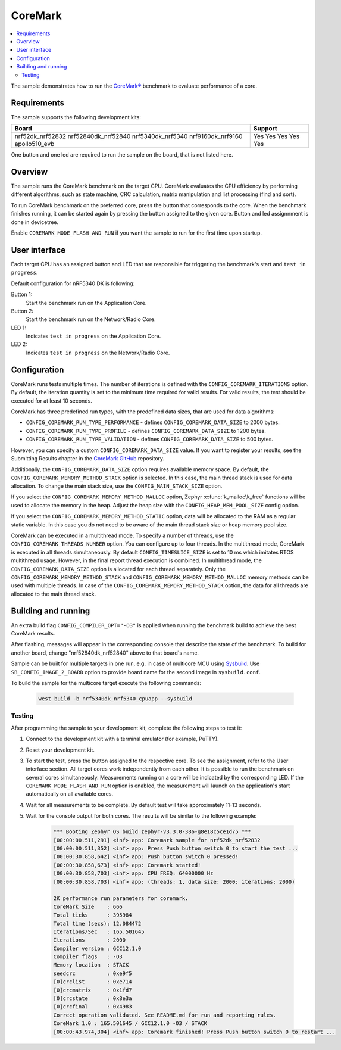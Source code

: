 .. _coremark_sample:

CoreMark
########

.. contents::
   :local:
   :depth: 2

The sample demonstrates how to run the `CoreMark®`_ benchmark to evaluate performance of a core.

.. _CoreMark®: https://www.eembc.org/coremark/

Requirements
************

The sample supports the following development kits:

+---------------------+-------------+
| **Board**           | **Support** |
+=====================+=============+
| nrf52dk_nrf52832    |     Yes     |
| nrf52840dk_nrf52840 |     Yes     |
| nrf5340dk_nrf5340   |     Yes     |
| nrf9160dk_nrf9160   |     Yes     |
| apollo510_evb       |     Yes     |
+---------------------+-------------+

One button and one led are required to run the sample on the board, that is not listed here.

Overview
********

The sample runs the CoreMark benchmark on the target CPU.
CoreMark evaluates the CPU efficiency by performing different algorithms, such as state machine, CRC calculation, matrix manipulation and list processing (find and sort).

To run CoreMark benchmark on the preferred core, press the button that corresponds to the core.
When the benchmark finishes running, it can be started again by pressing the button assigned to the given core.
Button and led assignnment is done in devicetree.

Enable ``COREMARK_MODE_FLASH_AND_RUN`` if you want the sample to run for the first time upon startup.

User interface
**************

Each target CPU has an assigned button and LED that are responsible for triggering the benchmark's start and ``test in progress``.

Default configuration for nRF5340 DK is following:

Button 1:
   Start the benchmark run on the Application Core.
Button 2:
   Start the benchmark run on the Network/Radio Core.
LED 1:
   Indicates ``test in progress`` on the Application Core.
LED 2:
   Indicates ``test in progress`` on the Network/Radio Core.


Configuration
*************

CoreMark runs tests multiple times. The number of iterations is defined with the ``CONFIG_COREMARK_ITERATIONS`` option.
By default, the iteration quantity is set to the minimum time required for valid results.
For valid results, the test should be executed for at least 10 seconds.

CoreMark has three predefined run types, with the predefined data sizes, that are used for data algorithms:

* ``CONFIG_COREMARK_RUN_TYPE_PERFORMANCE`` - defines ``CONFIG_COREMARK_DATA_SIZE`` to 2000 bytes.
* ``CONFIG_COREMARK_RUN_TYPE_PROFILE`` - defines ``CONFIG_COREMARK_DATA_SIZE`` to 1200 bytes.
* ``CONFIG_COREMARK_RUN_TYPE_VALIDATION`` - defines ``CONFIG_COREMARK_DATA_SIZE`` to 500 bytes.

However, you can specify a custom ``CONFIG_COREMARK_DATA_SIZE`` value.
If you want to register your results, see the Submitting Results chapter in the `CoreMark GitHub`_ repository.

Additionally, the ``CONFIG_COREMARK_DATA_SIZE`` option requires available memory space.
By default, the ``CONFIG_COREMARK_MEMORY_METHOD_STACK`` option is selected.
In this case, the main thread stack is used for data allocation.
To change the main stack size, use the ``CONFIG_MAIN_STACK_SIZE`` option.

If you select the ``CONFIG_COREMARK_MEMORY_METHOD_MALLOC`` option, Zephyr :c:func:`k_malloc\k_free` functions will be used to allocate the memory in the heap.
Adjust the heap size with the ``CONFIG_HEAP_MEM_POOL_SIZE`` config option.

If you select the ``CONFIG_COREMARK_MEMORY_METHOD_STATIC`` option, data will be allocated to the RAM as a regular static variable.
In this case you do not need to be aware of the main thread stack size or heap memory pool size.

CoreMark can be executed in a multithread mode.
To specify a number of threads, use the ``CONFIG_COREMARK_THREADS_NUMBER`` option.
You can configure up to four threads.
In the multithread mode, CoreMark is executed in all threads simultaneously.
By default ``CONFIG_TIMESLICE_SIZE`` is set to 10 ms which imitates RTOS multithread usage.
However, in the final report thread execution is combined.
In multithread mode, the ``CONFIG_COREMARK_DATA_SIZE`` option is allocated for each thread separately.
Only the ``CONFIG_COREMARK_MEMORY_METHOD_STACK`` and ``CONFIG_COREMARK_MEMORY_METHOD_MALLOC`` memory methods can be used with multiple threads.
In case of the ``CONFIG_COREMARK_MEMORY_METHOD_STACK`` option, the data for all threads are allocated to the main thread stack.

Building and running
********************

An extra build flag ``CONFIG_COMPILER_OPT="-O3"`` is applied when running the benchmark build to achieve the best CoreMark results.

.. zephyr-app-commands::
   :zephyr-app: samples/benchmarks/coremark
   :board: nrf52840dk_nrf52840
   :goals: build flash
   :compact:

After flashing, messages will appear in the corresponding console that describe the state of the benchmark.
To build for another board, change "nrf52840dk_nrf52840" above to that board's name.

Sample can be built for multiple targets in one run, e.g. in case of multicore MCU using `Sysbuild`_.
Use ``SB_CONFIG_IMAGE_2_BOARD`` option to provide board name for the second image in ``sysbuild.conf``.

To build the sample for the multicore target execute the following commands:

      .. code-block:: console

         west build -b nrf5340dk_nrf5340_cpuapp --sysbuild

Testing
=======

After programming the sample to your development kit, complete the following steps to test it:

1. Connect to the development kit with a terminal emulator (for example, PuTTY).
#. Reset your development kit.
#. To start the test, press the button assigned to the respective core.
   To see the assignment, refer to the User interface section.
   All target cores work independently from each other.
   It is possible to run the benchmark on several cores simultaneously.
   Measurements running on a core will be indicated by the corresponding LED.
   If the ``COREMARK_MODE_FLASH_AND_RUN`` option is enabled, the measurement will launch on the application's start automatically on all available cores.
#. Wait for all measurements to be complete.
   By default test will take approximately 11-13 seconds.
#. Wait for the console output for both cores.
   The results will be similar to the following example:

      .. code-block:: console

         *** Booting Zephyr OS build zephyr-v3.3.0-386-g8e18c5ce1d75 ***
         [00:00:00.511,291] <inf> app: Coremark sample for nrf52dk_nrf52832
         [00:00:00.511,352] <inf> app: Press Push button switch 0 to start the test ...
         [00:00:30.858,642] <inf> app: Push button switch 0 pressed!
         [00:00:30.858,673] <inf> app: Coremark started!
         [00:00:30.858,703] <inf> app: CPU FREQ: 64000000 Hz
         [00:00:30.858,703] <inf> app: (threads: 1, data size: 2000; iterations: 2000)

         2K performance run parameters for coremark.
         CoreMark Size    : 666
         Total ticks      : 395984
         Total time (secs): 12.084472
         Iterations/Sec   : 165.501645
         Iterations       : 2000
         Compiler version : GCC12.1.0
         Compiler flags   : -O3
         Memory location  : STACK
         seedcrc          : 0xe9f5
         [0]crclist       : 0xe714
         [0]crcmatrix     : 0x1fd7
         [0]crcstate      : 0x8e3a
         [0]crcfinal      : 0x4983
         Correct operation validated. See README.md for run and reporting rules.
         CoreMark 1.0 : 165.501645 / GCC12.1.0 -O3 / STACK
         [00:00:43.974,304] <inf> app: Coremark finished! Press Push button switch 0 to restart ...

.. _CoreMark GitHub: https://github.com/eembc/coremark#submitting-results
.. _nRF52 DK: https://docs.zephyrproject.org/latest/boards/arm/nrf52dk_nrf52832/doc/index.html
.. _nRF52840 DK: https://docs.zephyrproject.org/latest/boards/arm/nrf52840dk_nrf52840/doc/index.html
.. _nRF5340 DK: https://docs.zephyrproject.org/latest/boards/arm/nrf5340dk_nrf5340/doc/index.html
.. _sysbuild: https://docs.zephyrproject.org/3.2.0/build/sysbuild/index.html
